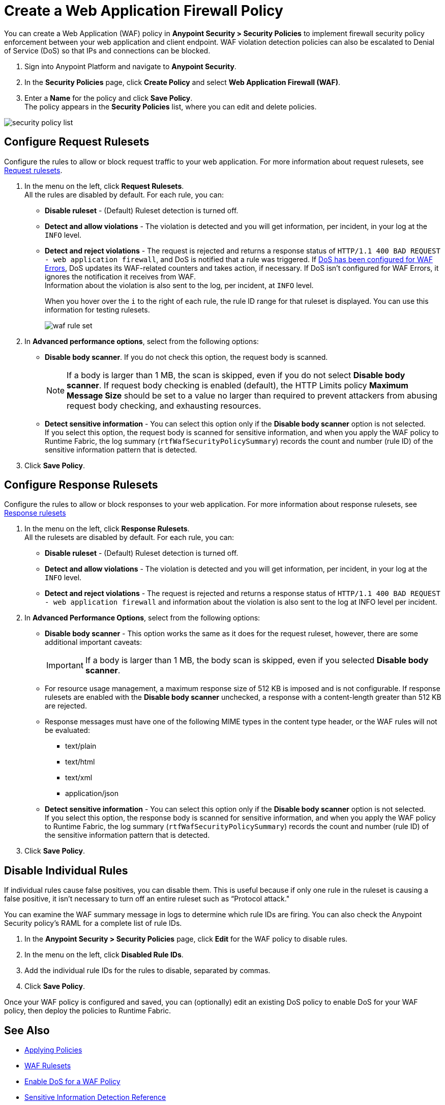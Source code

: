 = Create a Web Application Firewall Policy

You can create a Web Application (WAF) policy in *Anypoint Security > Security Policies* to implement firewall security policy enforcement between your web application and client endpoint. WAF violation detection policies can also be escalated to Denial of Service (DoS) so that IPs and connections can be blocked.

. Sign into Anypoint Platform and navigate to *Anypoint Security*.
. In the *Security Policies* page, click *Create Policy* and select *Web Application Firewall (WAF)*.
. Enter a *Name* for the policy and click *Save Policy*. +
The policy appears in the *Security Policies* list, where you can edit and delete policies.

image::security-policy-list.png[]

== Configure Request Rulesets

Configure the rules to allow or block request traffic to your web application. For more information about request rulesets, see xref:waf-rulesets#request_rule_sets[Request rulesets].

. In the menu on the left, click *Request Rulesets*. +
All the rules are disabled by default. For each rule, you can: +
* *Disable ruleset* - (Default) Ruleset detection is turned off.
* *Detect and allow violations* - The violation is detected and you will get information, per incident, in your log at the `INFO` level.
* *Detect and reject violations* - The request is rejected and returns a response status of `HTTP/1.1 400 BAD REQUEST - web application firewall`, and DoS is notified that a rule was triggered. If xref:escalate-waf-to-dos.adoc[DoS has been configured for WAF Errors], DoS updates its WAF-related counters and takes action, if necessary. If DoS isn't configured for WAF Errors, it ignores the notification it receives from WAF. +
Information about the violation is also sent to the log, per incident, at `INFO` level.
+
When you hover over the `i` to the right of each rule, the rule ID range for that ruleset is displayed. You can use this information for testing rulesets.
+
image::waf-rule-set.png[]
+
. In *Advanced performance options*, select from the following options: +
* *Disable body scanner*. If you do not check this option, the request body is scanned.
+
[NOTE]
If a body is larger than 1 MB, the scan is skipped, even if you do not select *Disable body scanner*. If request body checking is enabled (default), the HTTP Limits policy *Maximum Message Size* should be set to a value no larger than required to prevent attackers from abusing request body checking, and exhausting resources.
* *Detect sensitive information* - You can select this option only if the *Disable body scanner* option is not selected. +
If you select this option, the request body is scanned for sensitive information, and when you apply the WAF policy to Runtime Fabric, the log summary (`rtfWafSecurityPolicySummary`) records the count and number (rule ID) of the sensitive information pattern that is detected. +
//An `rtfSidSummary` log is also generated, which contains the API, rule, direction, and count for instances of sensitive information.
. Click *Save Policy*.

== Configure Response Rulesets

Configure the rules to allow or block responses to your web application. For more information about response rulesets, see xref:waf-rulesets#response_rule_sets[Response rulesets]

. In the menu on the left, click *Response Rulesets*. +
All the rulesets are disabled by default. For each rule, you can: +
* *Disable ruleset* - (Default) Ruleset detection is turned off.
* *Detect and allow violations* - The violation is detected and you will get information, per incident, in your log at the `INFO` level.
* *Detect and reject violations* - The request is rejected and returns a response status of `HTTP/1.1 400 BAD REQUEST - web application firewall` and information about the violation is also sent to the log at INFO level per incident.
. In *Advanced Performance Options*, select from the following options: +
* *Disable body scanner* - This option works the same as it does for the request ruleset, however, there are some additional important caveats:
+
[IMPORTANT]
If a body is larger than 1 MB, the body scan is skipped, even if you selected *Disable body scanner*. 
+
* For resource usage management, a maximum response size of 512 KB is imposed and is not configurable. If response rulesets are enabled with the *Disable body scanner* unchecked, a response with a content-length greater than 512 KB are rejected.
* Response messages must have one of the following MIME types in the content type header, or the WAF rules will not be evaluated:
** text/plain
** text/html
** text/xml
** application/json
+
* *Detect sensitive information* - You can select this option only if the *Disable body scanner* option is not selected. +
If you select this option, the response body is scanned for sensitive information, and when you apply the WAF policy to Runtime Fabric, the log summary (`rtfWafSecurityPolicySummary`) records the count and number (rule ID) of the sensitive information pattern that is detected. +
//An `rtfSidSummary` log is also generated, which contains the API, rule, direction, and count for instances of sensitive information.
. Click *Save Policy*.

[[disable_rules]]
== Disable Individual Rules

If individual rules cause false positives, you can disable them. This is useful because if only one rule in the ruleset is causing a false positive, it isn't necessary to turn off an entire ruleset such as “Protocol attack."

You can examine the WAF summary message in logs to determine which rule IDs are firing. You can also check the Anypoint Security policy's RAML for a complete list of rule IDs.

. In the *Anypoint Security > Security Policies* page, click *Edit* for the WAF policy to disable rules.
. In the menu on the left, click *Disabled Rule IDs*.
. Add the individual rule IDs for the rules to disable, separated by commas.
. Click *Save Policy*.

Once your WAF policy is configured and saved, you can (optionally) edit an existing DoS policy to enable DoS for your WAF policy, then deploy the policies to Runtime Fabric.

== See Also

* xref:apply-policy.adoc[Applying Policies]
* xref:waf-rulesets.adoc[WAF Rulesets]
* xref:escalate-waf-to-dos.adoc[Enable DoS for a WAF Policy]
* xref:sid-reference.adoc[Sensitive Information Detection Reference]
